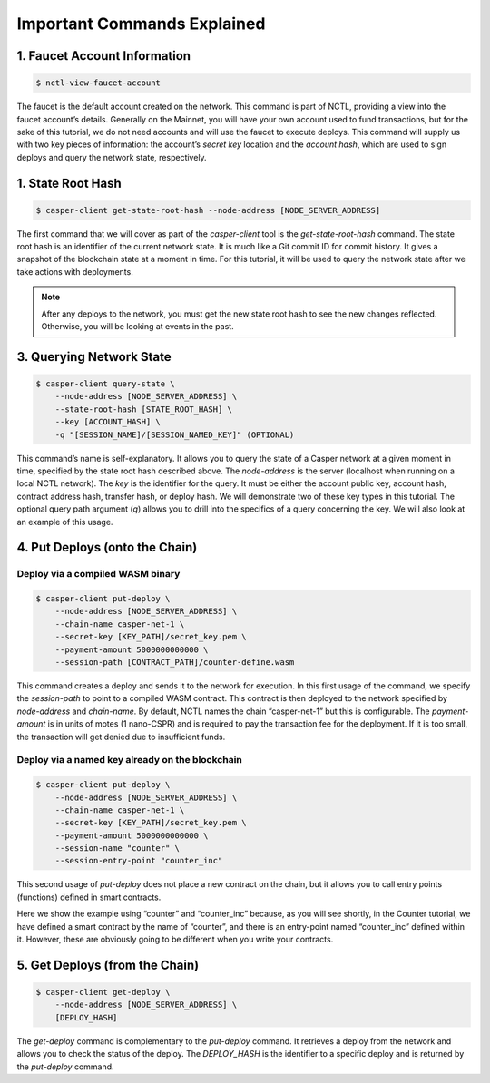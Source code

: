 Important Commands Explained
============================

1. Faucet Account Information
------------------------------

.. code-block:: rust

    $ nctl-view-faucet-account

The faucet is the default account created on the network. This command is part of NCTL, providing a view into the faucet account’s details. Generally on the Mainnet, you will have your own account used to fund transactions, but for the sake of this tutorial, we do not need accounts and will use the faucet to execute deploys. This command will supply us with two key pieces of information: the account’s `secret key` location and the `account hash`, which are used to sign deploys and query the network state, respectively.

1. State Root Hash
-------------------

.. code-block:: rust

    $ casper-client get-state-root-hash --node-address [NODE_SERVER_ADDRESS]

The first command that we will cover as part of the `casper-client` tool is the `get-state-root-hash` command. The state root hash is an identifier of the current network state. It is much like a Git commit ID for commit history. It gives a snapshot of the blockchain state at a moment in time. For this tutorial, it will be used to query the network state after we take actions with deployments.

.. note::

    After any deploys to the network, you must get the new state root hash to see the new changes reflected. Otherwise, you will be looking at events in the past.

3. Querying Network State
-------------------------

.. code-block:: rust

    $ casper-client query-state \
        --node-address [NODE_SERVER_ADDRESS] \
        --state-root-hash [STATE_ROOT_HASH] \
        --key [ACCOUNT_HASH] \ 
        -q "[SESSION_NAME]/[SESSION_NAMED_KEY]" (OPTIONAL)

This command’s name is self-explanatory. It allows you to query the state of a Casper network at a given moment in time, specified by the state root hash described above. The `node-address` is the server (localhost when running on a local NCTL network). The `key` is the identifier for the query. It must be either the account public key, account hash, contract address hash, transfer hash, or deploy hash. We will demonstrate two of these key types in this tutorial. The optional query path argument (`q`) allows you to drill into the specifics of a query concerning the key. We will also look at an example of this usage.

4. Put Deploys (onto the Chain)
-------------------------------

Deploy via a compiled WASM binary
#################################

.. code-block:: rust

    $ casper-client put-deploy \
        --node-address [NODE_SERVER_ADDRESS] \
        --chain-name casper-net-1 \
        --secret-key [KEY_PATH]/secret_key.pem \
        --payment-amount 5000000000000 \
        --session-path [CONTRACT_PATH]/counter-define.wasm

This command creates a deploy and sends it to the network for execution.
In this first usage of the command, we specify the `session-path` to point to a compiled WASM contract. This contract is then deployed to the network specified by `node-address` and `chain-name`. By default, NCTL names the chain “casper-net-1” but this is configurable. The `payment-amount` is in units of motes (1 nano-CSPR) and is required to pay the transaction fee for the deployment. If it is too small, the transaction will get denied due to insufficient funds.


Deploy via a named key already on the blockchain
################################################

.. code:: rust

    $ casper-client put-deploy \
        --node-address [NODE_SERVER_ADDRESS] \
        --chain-name casper-net-1 \
        --secret-key [KEY_PATH]/secret_key.pem \
        --payment-amount 5000000000000 \
        --session-name "counter" \
        --session-entry-point "counter_inc"


This second usage of `put-deploy` does not place a new contract on the chain, but it allows you to call entry points (functions) defined in smart contracts.

Here we show the example using “counter” and “counter_inc” because, as you will see shortly, in the Counter tutorial, we have defined a smart contract by the name of “counter”, and there is an entry-point named “counter_inc” defined within it. However, these are obviously going to be different when you write your contracts.


5. Get Deploys (from the Chain)
---------------------------------

.. code-block:: rust

    $ casper-client get-deploy \
        --node-address [NODE_SERVER_ADDRESS] \
        [DEPLOY_HASH]

The `get-deploy` command is complementary to the `put-deploy` command. It retrieves a deploy from the network and allows you to check the status of the deploy. The `DEPLOY_HASH` is the identifier to a specific deploy and is returned by the `put-deploy` command.
